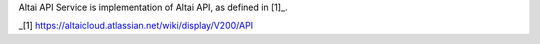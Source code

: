 
Altai API Service is implementation of Altai API, as defined in [1]_.

_[1] https://altaicloud.atlassian.net/wiki/display/V200/API

